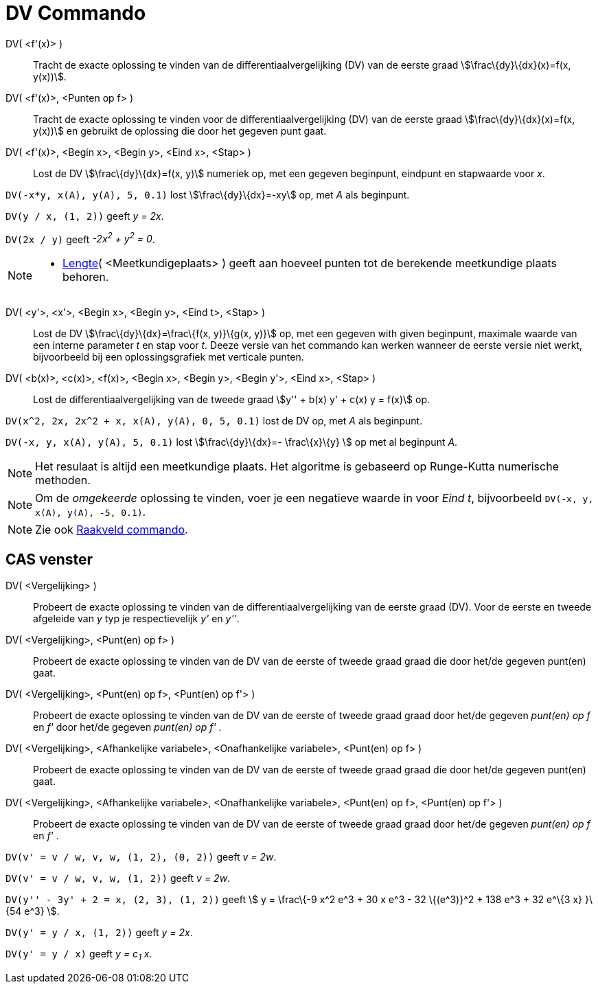 = DV Commando
:page-en: commands/SolveODE_Command
ifdef::env-github[:imagesdir: /nl/modules/ROOT/assets/images]

DV( <f'(x)> )::
  Tracht de exacte oplossing te vinden van de differentiaalvergelijking (DV) van de eerste graad
  stem:[\frac\{dy}\{dx}(x)=f(x, y(x))].
DV( <f'(x)>, <Punten op f> )::
  Tracht de exacte oplossing te vinden voor de differentiaalvergelijking (DV) van de eerste graad
  stem:[\frac\{dy}\{dx}(x)=f(x, y(x))] en gebruikt de oplossing die door het gegeven punt gaat.
DV( <f'(x)>, <Begin x>, <Begin y>, <Eind x>, <Stap> )::
  Lost de DV stem:[\frac\{dy}\{dx}=f(x, y)] numeriek op, met een gegeven beginpunt, eindpunt en stapwaarde voor _x_.

[EXAMPLE]
====

`++DV(-x*y, x(A), y(A), 5, 0.1)++` lost stem:[\frac\{dy}\{dx}=-xy] op, met _A_ als beginpunt.

====

[EXAMPLE]
====

`++DV(y / x, (1, 2))++` geeft _y = 2x_.

====

[EXAMPLE]
====

`++DV(2x / y)++` geeft _-2x^2^ + y^2^ = 0_.

====

[NOTE]
====

* xref:/commands/Lengte.adoc[Lengte]( <Meetkundigeplaats> ) geeft aan hoeveel punten tot de berekende meetkundige plaats
behoren.

====

DV( <y'>, <x'>, <Begin x>, <Begin y>, <Eind t>, <Stap> )::
  Lost de DV stem:[\frac\{dy}\{dx}=\frac\{f(x, y)}\{g(x, y)}] op, met een gegeven with given beginpunt, maximale waarde
  van een interne parameter _t_ en stap voor _t_. Deeze versie van het commando kan werken wanneer de eerste versie niet
  werkt, bijvoorbeeld bij een oplossingsgrafiek met verticale punten.
DV( <b(x)>, <c(x)>, <f(x)>, <Begin x>, <Begin y>, <Begin y'>, <Eind x>, <Stap> )::
  Lost de differentiaalvergelijking van de tweede graad stem:[y'' + b(x) y' + c(x) y = f(x)] op.

[EXAMPLE]
====

`++DV(x^2, 2x, 2x^2 + x, x(A), y(A), 0, 5, 0.1)++` lost de DV op, met _A_ als beginpunt.

====

[EXAMPLE]
====

`++DV(-x, y, x(A), y(A), 5, 0.1)++` lost stem:[\frac\{dy}\{dx}=- \frac\{x}\{y} ] op met al beginpunt _A_.

====

[NOTE]
====

Het resulaat is altijd een meetkundige plaats. Het algoritme is gebaseerd op Runge-Kutta numerische methoden.

====

[NOTE]
====

Om de _omgekeerde_ oplossing te vinden, voer je een negatieve waarde in voor _Eind t_, bijvoorbeeld
`++DV(-x, y, x(A), y(A), -5, 0.1)++`.

====

[NOTE]
====

Zie ook xref:/commands/Raakveld.adoc[Raakveld commando].

====

== CAS venster

DV( <Vergelijking> )::
  Probeert de exacte oplossing te vinden van de differentiaalvergelijking van de eerste graad (DV). Voor de eerste en
  tweede afgeleide van _y_ typ je respectievelijk _y'_ en _y''_.
DV( <Vergelijking>, <Punt(en) op f> )::
  Probeert de exacte oplossing te vinden van de DV van de eerste of tweede graad graad die door het/de gegeven punt(en)
  gaat.
DV( <Vergelijking>, <Punt(en) op f>, <Punt(en) op f'> )::
  Probeert de exacte oplossing te vinden van de DV van de eerste of tweede graad graad door het/de gegeven _punt(en) op
  f_ en _f'_ door het/de gegeven _punt(en) op f'_ .
DV( <Vergelijking>, <Afhankelijke variabele>, <Onafhankelijke variabele>, <Punt(en) op f> )::
  Probeert de exacte oplossing te vinden van de DV van de eerste of tweede graad graad die door het/de gegeven punt(en)
  gaat.
DV( <Vergelijking>, <Afhankelijke variabele>, <Onafhankelijke variabele>, <Punt(en) op f>, <Punt(en) op f'> )::
  Probeert de exacte oplossing te vinden van de DV van de eerste of tweede graad graad door het/de gegeven _punt(en) op
  f_ en _f'_ .

[EXAMPLE]
====

`++DV(v' = v / w, v,  w, (1, 2), (0, 2))++` geeft _v = 2w_.

====

[EXAMPLE]
====

`++DV(v' = v / w, v,  w, (1, 2))++` geeft _v = 2w_.

====

[EXAMPLE]
====

`++DV(y'' - 3y' + 2 = x, (2, 3), (1, 2))++` geeft stem:[ y = \frac\{-9 x^2 e^3 + 30 x e^3 - 32 \{(e^3)}^2 + 138 e^3 + 32
e^\{3 x} }\{54 e^3} ].

====

[EXAMPLE]
====

`++DV(y' = y / x, (1, 2))++` geeft _y = 2x_.

====

[EXAMPLE]
====

`++DV(y' = y / x)++` geeft _y = c~1~ x_.

====
